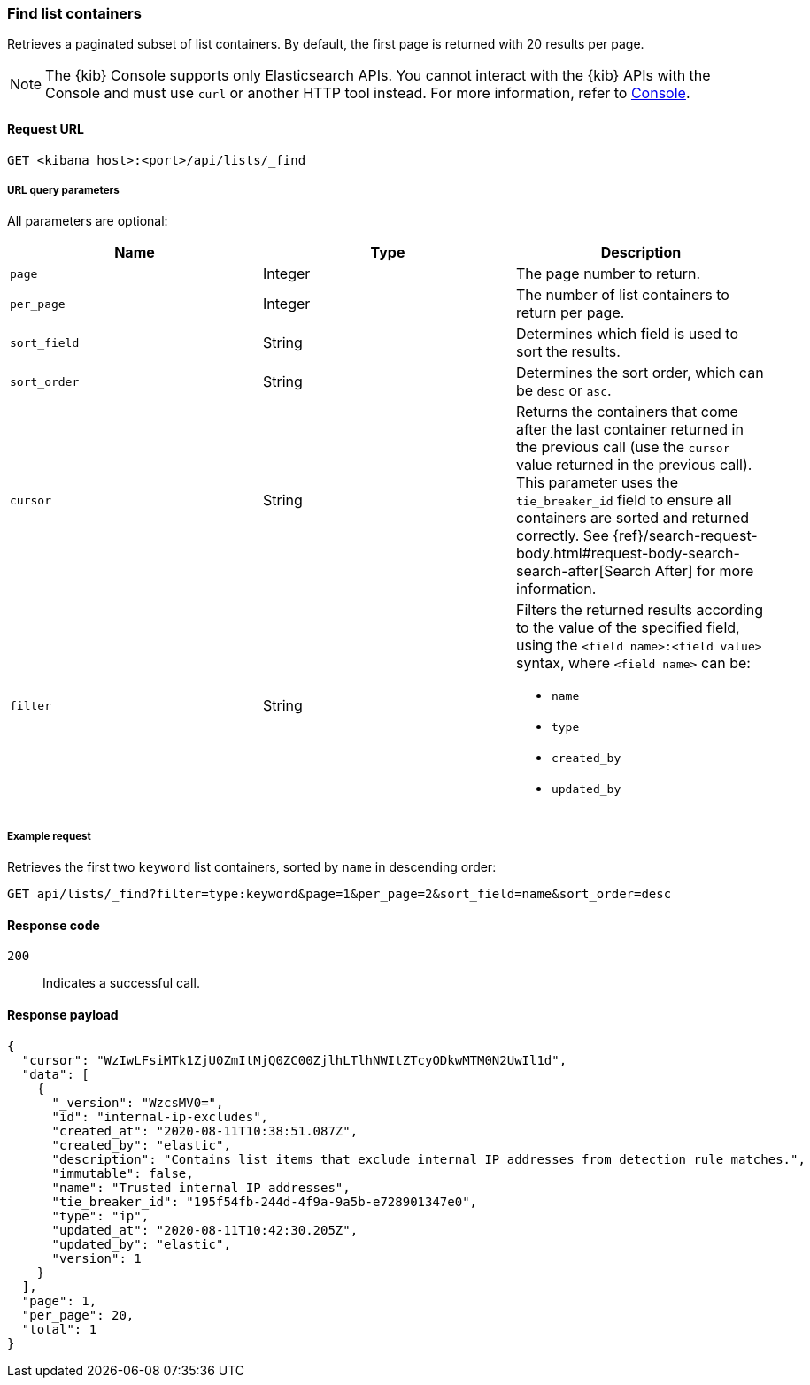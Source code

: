 [[lists-api-find-list-containers]]
=== Find list containers

Retrieves a paginated subset of list containers. By default, the first page is
returned with 20 results per page.

NOTE: The {kib} Console supports only Elasticsearch APIs. You cannot interact with the {kib} APIs with the Console and must use `curl` or another HTTP tool instead. For more information, refer to https://www.elastic.co/guide/en/kibana/current/console-kibana.html[Console].

==== Request URL

`GET <kibana host>:<port>/api/lists/_find`

===== URL query parameters

All parameters are optional:

[width="100%",options="header"]
|==============================================
|Name |Type |Description

|`page` |Integer |The page number to return.

|`per_page` |Integer |The number of list containers to return per page.

|`sort_field` |String |Determines which field is used to sort the results.

|`sort_order` |String |Determines the sort order, which can be `desc` or `asc`.

|`cursor` |String |Returns the containers that come after the last container
returned in the previous call (use the `cursor` value returned in the previous
call). This parameter uses the `tie_breaker_id` field to ensure all containers
are sorted and returned correctly.
See {ref}/search-request-body.html#request-body-search-search-after[Search After] for more information.

|`filter` |String a|Filters the returned results according to the value of the
specified field, using the `<field name>:<field value>` syntax, where
`<field name>` can be:

* `name`
* `type`
* `created_by`
* `updated_by`

|==============================================

===== Example request

Retrieves the first two `keyword` list containers, sorted by `name` in
descending order:

[source,console]
--------------------------------------------------
GET api/lists/_find?filter=type:keyword&page=1&per_page=2&sort_field=name&sort_order=desc
--------------------------------------------------
// KIBANA

==== Response code

`200`::
    Indicates a successful call.

==== Response payload

[source,json]
--------------------------------------------------
{
  "cursor": "WzIwLFsiMTk1ZjU0ZmItMjQ0ZC00ZjlhLTlhNWItZTcyODkwMTM0N2UwIl1d",
  "data": [
    {
      "_version": "WzcsMV0=",
      "id": "internal-ip-excludes",
      "created_at": "2020-08-11T10:38:51.087Z",
      "created_by": "elastic",
      "description": "Contains list items that exclude internal IP addresses from detection rule matches.",
      "immutable": false,
      "name": "Trusted internal IP addresses",
      "tie_breaker_id": "195f54fb-244d-4f9a-9a5b-e728901347e0",
      "type": "ip",
      "updated_at": "2020-08-11T10:42:30.205Z",
      "updated_by": "elastic",
      "version": 1
    }
  ],
  "page": 1,
  "per_page": 20,
  "total": 1
}
--------------------------------------------------

